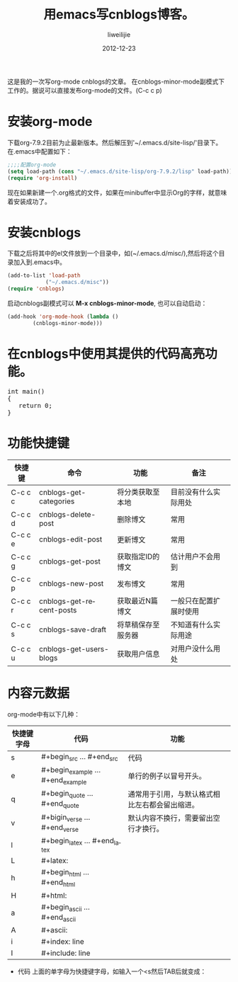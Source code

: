 #+TITLE: 用emacs写cnblogs博客。
#+AUTHOR: liweilijie
#+EMAIL: liweilijie@gmail.com
#+DATE: 2012-12-23
#+DESCRIPTION: study emacs cnblogs
#+CATEGORIES: Emacs
#+KEYWORDS: Emacs, org-mode, cnblogs
#+LANGUAGE: en
#+OPTIONS: H:3 num:t toc:nil \n:nil @:t ::t |:t ^:t -:t f:t *:t <:t
#+OPTOINS: Tex:t LaTex:t skip:nil d:nil todo:t pri:nil tags:not-in-toc
#+LINK_UP: /liweilijie
#+link_HONE: /liweilijie
#+XSLT:

这是我的一次写org-mode cnblogs的文章。
在cnblogs-minor-mode副模式下工作的。据说可以直接发布org-mode的文件。(C-c c p)

* 安装org-mode
  下载org-7.9.2目前为止最新版本。然后解压到'~/.emacs.d/site-lisp/'目录下。在.emacs中配置如下：

  #+BEGIN_SRC lisp
  ;;;;配置org-mode
  (setq load-path (cons "~/.emacs.d/site-lisp/org-7.9.2/lisp" load-path))
  (require 'org-install)
  #+END_SRC
  现在如果新建一个.org格式的文件，如果在minibuffer中显示Org的字样，就意味着安装成功了。
* 安装cnblogs
  下载之后将其中的el文件放到一个目录中，如(~/.emacs.d/misc/),然后将这个目录加入到.emacs中。
#+BEGIN_SRC lisp
(add-to-list 'load-path
            ("~/.emacs.d/misc"))
(require 'cnblogs)
#+END_SRC


启动cnblogs副模式可以 *M-x cnblogs-minor-mode*, 也可以自动启动：
#+BEGIN_SRC lisp
(add-hook 'org-mode-hook (lambda ()
        (cnblogs-minor-mode)))
#+END_SRC

* 在cnblogs中使用其提供的代码高亮功能。

  #+begin_html
  <div class="cnblogs_Highlighter">
  <pre class="brush:cpp">
  int main()
  {
     return 0;
  }
  </pre>
  </div>
  #+end_html


* 功能快捷键

  | 快捷键  | 命令                     | 功能             | 备注                 |
  |---------+--------------------------+------------------+----------------------|
  | C-c c c | cnblogs-get-categories   | 将分类获取至本地 | 目前没有什么实际用处 |
  | C-c c d | cnblogs-delete-post      | 删除博文         | 常用                 |
  | C-c c e | cnblogs-edit-post        | 更新博文         | 常用                 |
  | C-c c g | cnblogs-get-post         | 获取指定ID的博文 | 估计用户不会用到     |
  | C-c c p | cnblogs-new-post         | 发布博文         | 常用                 |
  | C-c c r | cnblogs-get-recent-posts | 获取最近N篇博文  | 一般只在配置扩展时使用 |
  | C-c c s | cnblogs-save-draft       | 将草稿保存至服务器 | 不知道有什么实际用途 |
  | C-c c u | cnblogs-get-users-blogs  | 获取用户信息     | 对用户没什么用处             | 


  
* 内容元数据

org-mode中有以下几种：
| 快捷键字母 | 代码                              | 功能                                           |
|------------+-----------------------------------+------------------------------------------------|
| s          | #+begin_src ... #+end_src         | 代码                                           |
| e          | #+begin_example ... #+end_example | 单行的例子以冒号开头。                         |
| q          | #+begin_quote ... #+end_quote     | 通常用于引用，与默认格式相比左右都会留出缩进。 |
| v          | #+bigin_verse ... #+end_verse     | 默认内容不换行，需要留出空行才换行。           |
| l          | #+begin_latex ... #+end_latex     |                                                |
| L          | #+latex:                          |                                                |
| h          | #+begin_html ... #+end_html       |                                                |
| H          | #+html:                           |                                                |
| a          | #+begin_ascii ... #+end_ascii     |                                                |
| A          | #+ascii:                          |                                                |
| i          | #+index: line                     |                                                |
| I          | #+include: line                   |                                                |


+ 代码
  上面的单字母为快捷键字母，如输入一个<s然后TAB后就变成：
       #+BEGIN_SRC 

       #+END_SRC
